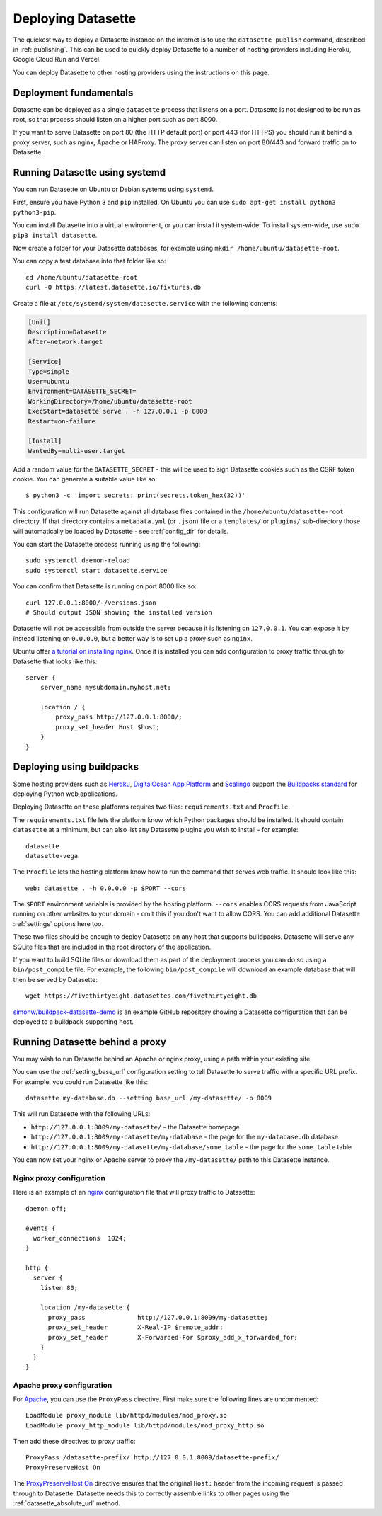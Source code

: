 .. _deploying:

=====================
 Deploying Datasette
=====================

The quickest way to deploy a Datasette instance on the internet is to use the ``datasette publish`` command, described in :ref:`publishing`. This can be used to quickly deploy Datasette to a number of hosting providers including Heroku, Google Cloud Run and Vercel.

You can deploy Datasette to other hosting providers using the instructions on this page.

.. _deploying_fundamentals:

Deployment fundamentals
=======================

Datasette can be deployed as a single ``datasette`` process that listens on a port. Datasette is not designed to be run as root, so that process should listen on a higher port such as port 8000.

If you want to serve Datasette on port 80 (the HTTP default port) or port 443 (for HTTPS) you should run it behind a proxy server, such as nginx, Apache or HAProxy. The proxy server can listen on port 80/443 and forward traffic on to Datasette.

.. _deploying_systemd:

Running Datasette using systemd
===============================

You can run Datasette on Ubuntu or Debian systems using ``systemd``.

First, ensure you have Python 3 and ``pip`` installed. On Ubuntu you can use ``sudo apt-get install python3 python3-pip``.

You can install Datasette into a virtual environment, or you can install it system-wide. To install system-wide, use ``sudo pip3 install datasette``.

Now create a folder for your Datasette databases, for example using ``mkdir /home/ubuntu/datasette-root``.

You can copy a test database into that folder like so::

    cd /home/ubuntu/datasette-root
    curl -O https://latest.datasette.io/fixtures.db

Create a file at ``/etc/systemd/system/datasette.service`` with the following contents:

.. code-block:: ini

    [Unit]
    Description=Datasette
    After=network.target

    [Service]
    Type=simple
    User=ubuntu
    Environment=DATASETTE_SECRET=
    WorkingDirectory=/home/ubuntu/datasette-root
    ExecStart=datasette serve . -h 127.0.0.1 -p 8000
    Restart=on-failure

    [Install]
    WantedBy=multi-user.target

Add a random value for the ``DATASETTE_SECRET`` - this will be used to sign Datasette cookies such as the CSRF token cookie. You can generate a suitable value like so::

    $ python3 -c 'import secrets; print(secrets.token_hex(32))'

This configuration will run Datasette against all database files contained in the ``/home/ubuntu/datasette-root`` directory. If that directory contains a ``metadata.yml`` (or ``.json``) file or a ``templates/`` or ``plugins/`` sub-directory those will automatically be loaded by Datasette - see :ref:`config_dir` for details.

You can start the Datasette process running using the following::

    sudo systemctl daemon-reload
    sudo systemctl start datasette.service

You can confirm that Datasette is running on port 8000 like so::

    curl 127.0.0.1:8000/-/versions.json
    # Should output JSON showing the installed version

Datasette will not be accessible from outside the server because it is listening on ``127.0.0.1``. You can expose it by instead listening on ``0.0.0.0``, but a better way is to set up a proxy such as ``nginx``.

Ubuntu offer `a tutorial on installing nginx <https://ubuntu.com/tutorials/install-and-configure-nginx#1-overview>`__. Once it is installed you can add configuration to proxy traffic through to Datasette that looks like this::

    server {
        server_name mysubdomain.myhost.net;

        location / {
            proxy_pass http://127.0.0.1:8000/;
            proxy_set_header Host $host;
        }
    }

.. _deploying_buildpacks:

Deploying using buildpacks
==========================

Some hosting providers such as `Heroku <https://www.heroku.com/>`__, `DigitalOcean App Platform <https://www.digitalocean.com/docs/app-platform/>`__ and `Scalingo <https://scalingo.com/>`__ support the `Buildpacks standard <https://buildpacks.io/>`__ for deploying Python web applications.

Deploying Datasette on these platforms requires two files: ``requirements.txt`` and ``Procfile``.

The ``requirements.txt`` file lets the platform know which Python packages should be installed. It should contain ``datasette`` at a minimum, but can also list any Datasette plugins you wish to install - for example::

    datasette
    datasette-vega

The ``Procfile`` lets the hosting platform know how to run the command that serves web traffic. It should look like this::

    web: datasette . -h 0.0.0.0 -p $PORT --cors

The ``$PORT`` environment variable is provided by the hosting platform. ``--cors`` enables CORS requests from JavaScript running on other websites to your domain - omit this if you don't want to allow CORS. You can add additional Datasette :ref:`settings` options here too.

These two files should be enough to deploy Datasette on any host that supports buildpacks. Datasette will serve any SQLite files that are included in the root directory of the application.

If you want to build SQLite files or download them as part of the deployment process you can do so using a ``bin/post_compile`` file. For example, the following ``bin/post_compile`` will download an example database that will then be served by Datasette::

    wget https://fivethirtyeight.datasettes.com/fivethirtyeight.db

`simonw/buildpack-datasette-demo <https://github.com/simonw/buildpack-datasette-demo>`__ is an example GitHub repository showing a Datasette configuration that can be deployed to a buildpack-supporting host.

.. _deploying_proxy:

Running Datasette behind a proxy
================================

You may wish to run Datasette behind an Apache or nginx proxy, using a path within your existing site.

You can use the :ref:`setting_base_url` configuration setting to tell Datasette to serve traffic with a specific URL prefix. For example, you could run Datasette like this::

    datasette my-database.db --setting base_url /my-datasette/ -p 8009

This will run Datasette with the following URLs:

- ``http://127.0.0.1:8009/my-datasette/`` - the Datasette homepage
- ``http://127.0.0.1:8009/my-datasette/my-database`` - the page for the ``my-database.db`` database
- ``http://127.0.0.1:8009/my-datasette/my-database/some_table`` - the page for the ``some_table`` table

You can now set your nginx or Apache server to proxy the ``/my-datasette/`` path to this Datasette instance.

Nginx proxy configuration
-------------------------

Here is an example of an `nginx <https://nginx.org/>`__ configuration file that will proxy traffic to Datasette::

    daemon off;

    events {
      worker_connections  1024;
    }

    http {
      server {
        listen 80;

        location /my-datasette {
          proxy_pass              http://127.0.0.1:8009/my-datasette;
          proxy_set_header        X-Real-IP $remote_addr;
          proxy_set_header        X-Forwarded-For $proxy_add_x_forwarded_for;
        }
      }
    }

Apache proxy configuration
--------------------------

For `Apache <https://httpd.apache.org/>`__, you can use the ``ProxyPass`` directive. First make sure the following lines are uncommented::

    LoadModule proxy_module lib/httpd/modules/mod_proxy.so
    LoadModule proxy_http_module lib/httpd/modules/mod_proxy_http.so

Then add these directives to proxy traffic::

    ProxyPass /datasette-prefix/ http://127.0.0.1:8009/datasette-prefix/
    ProxyPreserveHost On

The `ProxyPreserveHost On <https://httpd.apache.org/docs/2.4/mod/mod_proxy.html#proxypreservehost>`__ directive ensures that the original ``Host:`` header from the incoming request is passed through to Datasette. Datasette needs this to correctly assemble links to other pages using the :ref:`datasette_absolute_url` method.
